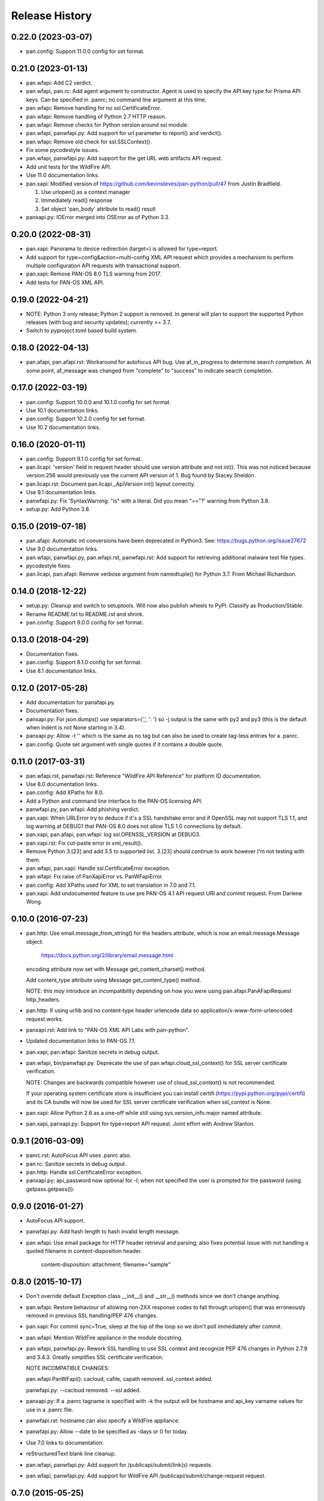 Release History
===============

0.22.0 (2023-03-07)
-------------------

- pan.config: Support 11.0.0 config for set format.

0.21.0 (2023-01-13)
-------------------

- pan.wfapi: Add C2 verdict.

- pan.wfapi, pan.rc: Add agent argument to constructor.  Agent is used
  to specify the API key type for Prisma API keys.  Can be specified
  in .panrc; no command line argument at this time.

- pan.wfapi: Remove handling for no ssl.CertificateError.

- pan.wfapi: Remove handling of Python 2.7 HTTP reason.

- pan.wfapi: Remove checks for Python version around ssl module.

- pan.wfapi, panwfapi.py: Add support for url parameter to report()
  and verdict().

- pan.wfapi: Remove old check for ssl.SSLContext().

- Fix some pycodestyle issues.

- pan.wfapi, panwfapi.py: Add support for the get URL web artifacts
  API request.

- Add unit tests for the WildFire API.

- Use 11.0 documentation links.

- pan.xapi: Modified version of
  https://github.com/kevinsteves/pan-python/pull/47
  from Justin Bradfield.

  1. Use urlopen() as a context manager
  2. Immediately read() response
  3. Set object 'pan_body' attribute to read() result

- panxapi.py: IOError merged into OSError as of Python 3.3.

0.20.0 (2022-08-31)
-------------------

- pan.xapi: Panorama to device redirection (target=) is allowed for
  type=report.

- Add support for type=config&action=multi-config XML API request
  which provides a mechanism to perform multiple configuration API
  requests with transactional support.

- pan.xapi: Remove PAN-OS 8.0 TLS warning from 2017.

- Add tests for PAN-OS XML API.

0.19.0 (2022-04-21)
-------------------

- NOTE: Python 3 only release; Python 2 support is removed.  In
  general will plan to support the supported Python releases (with bug
  and security updates); currently >= 3.7.

- Switch to pyproject.toml based build system.

0.18.0 (2022-04-13)
-------------------

- pan.afapi, pan.afapi.rst: Workaround for autofocus API bug. Use
  af_in_progress to determine search completion. At some point,
  af_message was changed from "complete" to "success" to indicate
  search completion.

0.17.0 (2022-03-19)
-------------------

- pan.config: Support 10.0.0 and 10.1.0 config for set format.

- Use 10.1 documentation links.

- pan.config: Support 10.2.0 config for set format.

- Use 10.2 documentation links.

0.16.0 (2020-01-11)
-------------------

- pan.config: Support 9.1.0 config for set format.

- pan.licapi: 'version' field in request header should use version
  attribute and not int().  This was not noticed because version:256
  would previously use the current API version of 1.  Bug found by
  Stacey Sheldon.

- pan.licapi.rst: Document pan.licapi._ApiVersion int() layout
  correctly.

- Use 9.1 documentation links.

- panwfapi.py: Fix 'SyntaxWarning: "is" with a literal. Did you mean
  "=="?' warning from Python 3.8.

- setup.py: Add Python 3.8.

0.15.0 (2019-07-18)
-------------------

- pan.afapi: Automatic int conversions have been deprecated in
  Python3.  See: https://bugs.python.org/issue27672

- Use 9.0 documentation links.

- pan.wfapi, panwfapi.py, pan.wfapi.rst, panwfapi.rst: Add support for
  retrieving additional malware test file types.

- pycodestyle fixes.

- pan.licapi, pan.afapi: Remove verbose argument from namedtuple() for
  Python 3.7.  From Michael Richardson.

0.14.0 (2018-12-22)
-------------------

- setup.py: Cleanup and switch to setuptools.  Will now also publish
  wheels to PyPI.  Classify as Production/Stable.

- Rename README.txt to README.rst and shrink.

- pan.config: Support 9.0.0 config for set format.

0.13.0 (2018-04-29)
-------------------

- Documentation fixes.

- pan.config: Support 8.1.0 config for set format.

- Use 8.1 documentation links.

0.12.0 (2017-05-28)
-------------------

- Add documentation for panafapi.py.

- Documentation fixes.

- panxapi.py: For json.dumps() use separators=(',', ': ') so -j output
  is the same with py2 and py3 (this is the default when indent is not
  None starting in 3.4).

- panxapi.py: Allow -t '' which is the same as no tag but can also be
  used to create tag-less entries for a .panrc.

- pan.config: Quote set argument with single quotes if it contains a
  double quote.

0.11.0 (2017-03-31)
-------------------

- pan.wfapi.rst, panwfapi.rst: Reference "WildFire API Reference" for
  platform ID documentation.

- Use 8.0 documentation links.

- pan.config: Add XPaths for 8.0.

- Add a Python and command line interface to the PAN-OS licensing API.

- panwfapi.py, pan.wfapi: Add phishing verdict.

- pan.xapi: When URLError try to deduce if it's a SSL handshake error
  and if OpenSSL may not support TLS 1.1, and log warning at DEBUG1
  that PAN-OS 8.0 does not allow TLS 1.0 connections by default.

- pan.xapi, pan.afapi, pan.wfapi: log ssl.OPENSSL_VERSION at DEBUG3.

- pan.xapi.rst: Fix cut-paste error in xml_result().

- Remove Python 3.[23] and add 3.5 to supported list.  3.[23] should
  continue to work however I'm not testing with them.

- pan.wfapi, pan.xapi: Handle ssl.CertificateError exception.

- pan.wfapi: Fix raise of PanXapiError vs. PanWFapiError.

- pan.config: Add XPaths used for XML to set translation in 7.0 and 7.1.

- pan.xapi: Add undocumented feature to use pre PAN-OS 4.1 API request
  URI and commit request.  From Darlene Wong.

0.10.0 (2016-07-23)
-------------------

- pan.http: Use email.message_from_string() for the headers attribute,
  which is now an email.message.Message object:

    https://docs.python.org/2/library/email.message.html

  encoding attribute now set with Message get_content_charset()
  method.

  Add content_type attribute using Message get_content_type() method.

  NOTE: this *may* introduce an incompatibility depending on how you
  were using pan.afapi.PanAFapiRequest http_headers.

- pan.http: If using urllib and no content-type header urlencode data
  so application/x-www-form-urlencoded request works.

- panxapi.rst: Add link to "PAN-OS XML API Labs with pan-python".

- Updated documentation links to PAN-OS 7.1.

- pan.xapi, pan.wfapi: Sanitize secrets in debug output.

- pan.wfapi, bin/panwfapi.py: Deprecate the use of
  pan.wfapi.cloud_ssl_context() for SSL server certificate
  verification.

  NOTE: Changes are backwards compatible however use of
  cloud_ssl_context() is not recommended.

  If your operating system certificate store is insufficient you can
  install certifi (https://pypi.python.org/pypi/certifi) and its CA
  bundle will now be used for SSL server certificate verification when
  ssl_context is None.

- pan.xapi: Allow Python 2.6 as a one-off while still using
  sys.version_info.major named attribute.

- pan.xapi, panxapi.py: Support for type=report API request.  Joint
  effort with Andrew Stanton.

0.9.1 (2016-03-09)
------------------

- panrc.rst: AutoFocus API uses .panrc also.

- pan.rc: Sanitize secrets in debug output.

- pan.http: Handle ssl.CertificateError exception.

- panxapi.py: api_password now optional for -l; when not specified the
  user is prompted for the password (using getpass.getpass()).

0.9.0 (2016-01-27)
------------------

- AutoFocus API support.

- panwfapi.py: Add hash length to hash invalid length message.

- pan.wfapi: Use email package for HTTP header retrieval and parsing;
  also fixes potential issue with not handling a quoted filename in
  content-disposition header.

      content-disposition: attachment; filename="sample"

0.8.0 (2015-10-17)
------------------

- Don't override default Exception class __init__() and __str__()
  methods since we don't change anything.

- pan.wfapi: Restore behaviour of allowing non-2XX response codes to
  fall through urlopen() that was erroneously removed in previous SSL
  handling/PEP 476 changes.

- pan.xapi: For commit sync=True, sleep at the top of the loop so we
  don't poll immediately after commit.

- pan.wfapi: Mention WildFire appliance in the module docstring.

- pan.wfapi, panwfapi.py: Rework SSL handling to use SSL context and
  recognize PEP 476 changes in Python 2.7.9 and 3.4.3.  Greatly
  simplifies SSL certificate verification.

  NOTE INCOMPATIBLE CHANGES:

  pan.wfapi.PanWFapi(): cacloud, cafile, capath removed.
  ssl_context added.

  panwfapi.py: --cacloud removed.  --ssl added.

- panxapi.py: If a .panrc tagname is specified with -k the output will
  be hostname and api_key varname values for use in a .panrc file.

- panwfapi.rst: hostname can also specify a WildFire appliance.

- panwfapi.py: Allow --date to be specified as -days or 0 for today.

- Use 7.0 links to documentation.

- reStructuredText blank line cleanup.

- pan.wfapi, panwfapi.py: Add support for /publicapi/submit/link(s)
  requests.

- pan.wfapi, panwfapi.py: Add support for WildFire API
  /publicapi/submit/change-request request.

0.7.0 (2015-05-25)
------------------

- pan.xapi: Allow xml_result() to match result in report output.

- pan.config: Fix typo causing Panorama 6.1 xpaths to not be used.

- panrc.rst:  Add section on .panrc file permissions.

- panxapi.py: Use lstrip('\r\n').rstrip() on response XML and message
  before printing.

- Fix a bug where we only processed the first node for -pjr when there
  was more than one node.

- Move .panrc documentation to a separate document.

- Documentation: /publicapi/get/verdicts allows up to 500 hashes.

0.6.0 (2015-03-20)
------------------

- Don't name the internal log function log as this steps on the log()
  method in pan.xapi; change in all modules for consistency.

- panwfapi.rst: Typo in WildFire .panrc example.

- pan.xapi: type=report&reporttype=predefined response does not return
  charset in content-type. Fix to be more liberal in what we accept.

- pan.wfapi.rst: Fix wrong variable in Debugging and Logging example.

- pan.xapi: Document element_root data attribute.

- panxapi.py: Missed a use of pan.xapi.xml_python() when it was
  removed.

- panxapi.py: Fix --ls (formatted PCAP listing), which has been broken
  since 5.0 due to XML response format changes.

- pan.xapi: Workaround bug in 5.0 and 6.0: export PCAP response
  incorrectly uses content-type text/plain instead of
  application/octet-stream.

- panxapi.py, pan.xapi: Add support for the extended packet capture
  feature added in PAN-OS 6.0 which is used for threat PCAPs.

- panxapi.py: Files besides PCAP can be exported that are returned as
  attachments (e.g., device-state), so rename save_pcap() to
  save_attachment().

- pan.xapi: Add text_document data attribute which contains the
  message body from the previous API request when the response
  content-type is text/plain.

- panxapi.py: Add --text option to print text to stdout.

- panxapi.py, pan.xapi: Allow --ad-hoc to be used to modify (replace)
  and augment (add to) the standard parameters in the request.

- Add reference to PAN-OS and WildFire documentation to SEE ALSO
  sections of the documentation.

- panxapi.py: Can export more than PCAP files; update documentation
  and usage.

- Add Python 3.4 to supported list.

- pan.xapi: When an XML response does not contain a status attribute
  (e.g., export configuration), set to 'success'.

- pan.xapi: If ElementTree has text use for start of xml_result()
  string.

- pan.xapi.op(): Handle multiple double quoted arguments for
  cmd_xml=True.

- panxapi.py: When -r is specified without any of -xjp, -x is now
  implied.

- pan.config: Add PAN-OS 6.1 for set CLI.

- pan.wfapi: Don't override self._msg in __set_response() if already
  set.  Handle case on non 2XX HTTP code and no content-type in
  response.

- panxapi.py: Print warning if extra arguments after xpath.

- pan.xapi: Address changes to Python 2.7.9 and 3.4.3 which now
  perform SSL server certificate verification by default (see PEP
  476).  Maintains past behaviour of no verification by default.

  NOTE: this removes the cafile and capath arguments from PanXapi()
  and adds ssl_context.

- pan.wfapi, panwfapi.py: Add support for:
    get sample verdict               /publicapi/get/verdict
    get sample verdicts              /publicapi/get/verdicts
    get verdicts changed             /publicapi/get/verdicts/changed

- pan.wfapi.rst: Add table with HTTP status codes that can be
  returned.

- pan.wfapi: Add constants for verdict integer values.

- pan.wfapi: Remove HTTP status code reason phrases that are returned
  by default now.

- Set SIGPIPE to SIG_DFL in panxapi.py for consistency with panconf.py
  and panwfapi.py.  This is needed on some systems when piping to
  programs like head so we don't see BrokenPipeError.  Also handle
  AttributeError for Windows which doesn't have SIGPIPE.

0.5.0 (2014-10-22)
------------------

- Change debug messages in modules from print to stderr to log using
  the logging module.  See the section 'Debugging and Logging' in
  pan.wfapi.rst and pan.xapi.rst for an example of configuring the
  logging module to enable debug output.

  IMPORTANT NOTE: the debug argument has been removed from the
  constructors, so programs using them must be modified.

- Add platform ID for Windows 7 64-bit sandbox to WildFire
  documentaton.

- Fix bug in panconf.py: positional arguments not initialized to none
  in conf_set()

- Remove undocumented xml_python() method from pan.xapi and pan.wfapi.
  Use pan.config if you need this.

- Add 'serial' varname to .panrc.  Allows you to have tags which
  reference a Panorama managed device via redirection.  Suggested by
  Jonathan Kaplan.

- Add example to panxapi.rst: Print operational command variable using
  shell pipeline.

- Document --sync, --interval, --timeout for panxapi.py

- Add --validate to panxapy.py which runs commit with a cmd argument
  of <commit><validate></validate></commit> to validate the
  configuration.  This is a new feature in PAN-OS 6.0.

- Fix keygen() to return api_key as documented.

- Add support for type=config&action=override.  From btorres-gil

0.4.0 (2014-09-14)
------------------

- WildFire API support.

0.3.0 (2014-06-21)
------------------

- PEP8 cleanup.

- fix unintended _valid_part to valid_part variable name change in
  pan.config.

- handle type=user-id register and unregister response messages.
  suggested and initial diff by btorresgil.

- fix serial number (target API argument) not set in type=commit;
  from btorresgil.

- fix debug print to stdout vs. stderr in pan.xapi.

- changes for PyPI upload in setup.py.

0.2.0 (2014-03-22)
------------------

- various PEP8 cleanup.

- use HISTORY.rst for changes/release history vs. CHANGES.txt.

- add panconf.py, a command line program for managing PAN-OS XML
  configurations.

- add Panorama 5.1 (same as 5.0) for set CLI.

- add PAN-OS 6.0 XPaths for set CLI.

- pan.xapi: use pan.config for XML to Python conversion and remove
  duplicated code.

- I am developing with Python 3.3 by default now so add as supported.

- Rewrite XML response message parser to use xml.etree.ElementTree
  path/xpath to match each known format.  This will make it easier to
  support additional message formats.

  Multi-line messages (multiple line elements) are now newline
  delimited.

- operational command 'show jobs id nn' can have response with path
  './result/job/details/line'; if so set status_detail to text (can be
  multi-line).

- pan.xapi: if an XML response message is an empty string set it to
  None vs. ''.

- panxapi: print status line the same for exception/non-exception. We
  now quote message in non-exception case.

- handle ./newjob/newmsg within ./result/job/details/line of 'show
  jobs xxx' response.  the response message parser makes this easy
  now, but I'm still unsure if we really want to try to handle these
  things because the response formats are not documented.

- panxapi: add path value to --capath and --cafile argument usage.

- panxapi: don't print exception message if it's a null string.

- add --timeout and --interval options for use with --log to panxapi.

- rename pan.xapi log() sleep argument to interval and rework query
  interval processing slightly.

- add synchronous commit capability.

  TODO: more complete show job message parsing, especially for commit-all.

0.1.0 (2013-09-21)
------------------

- missing newline in debug.

- handle response with <msg><line><line>xxx</line></line>...

- in print_status() give priority to exception message over
  status_detail.

- use both code and reason from URLError exception for error message.

- Add support for log retrieval (type=log) to pan.xapi (see the log()
  method) and panxapi.py (see the --log option).

- reStructuredText cleanup.

- add example to retrieve report using the --ad-hoc option.

- Change name of distribution from PAN-python to pan-python.

- Add __version__ attribute and --version option.

- Add GitHub references to README and setup.py.

(2013-03-06)
------------

- initial release (on DevCenter)
